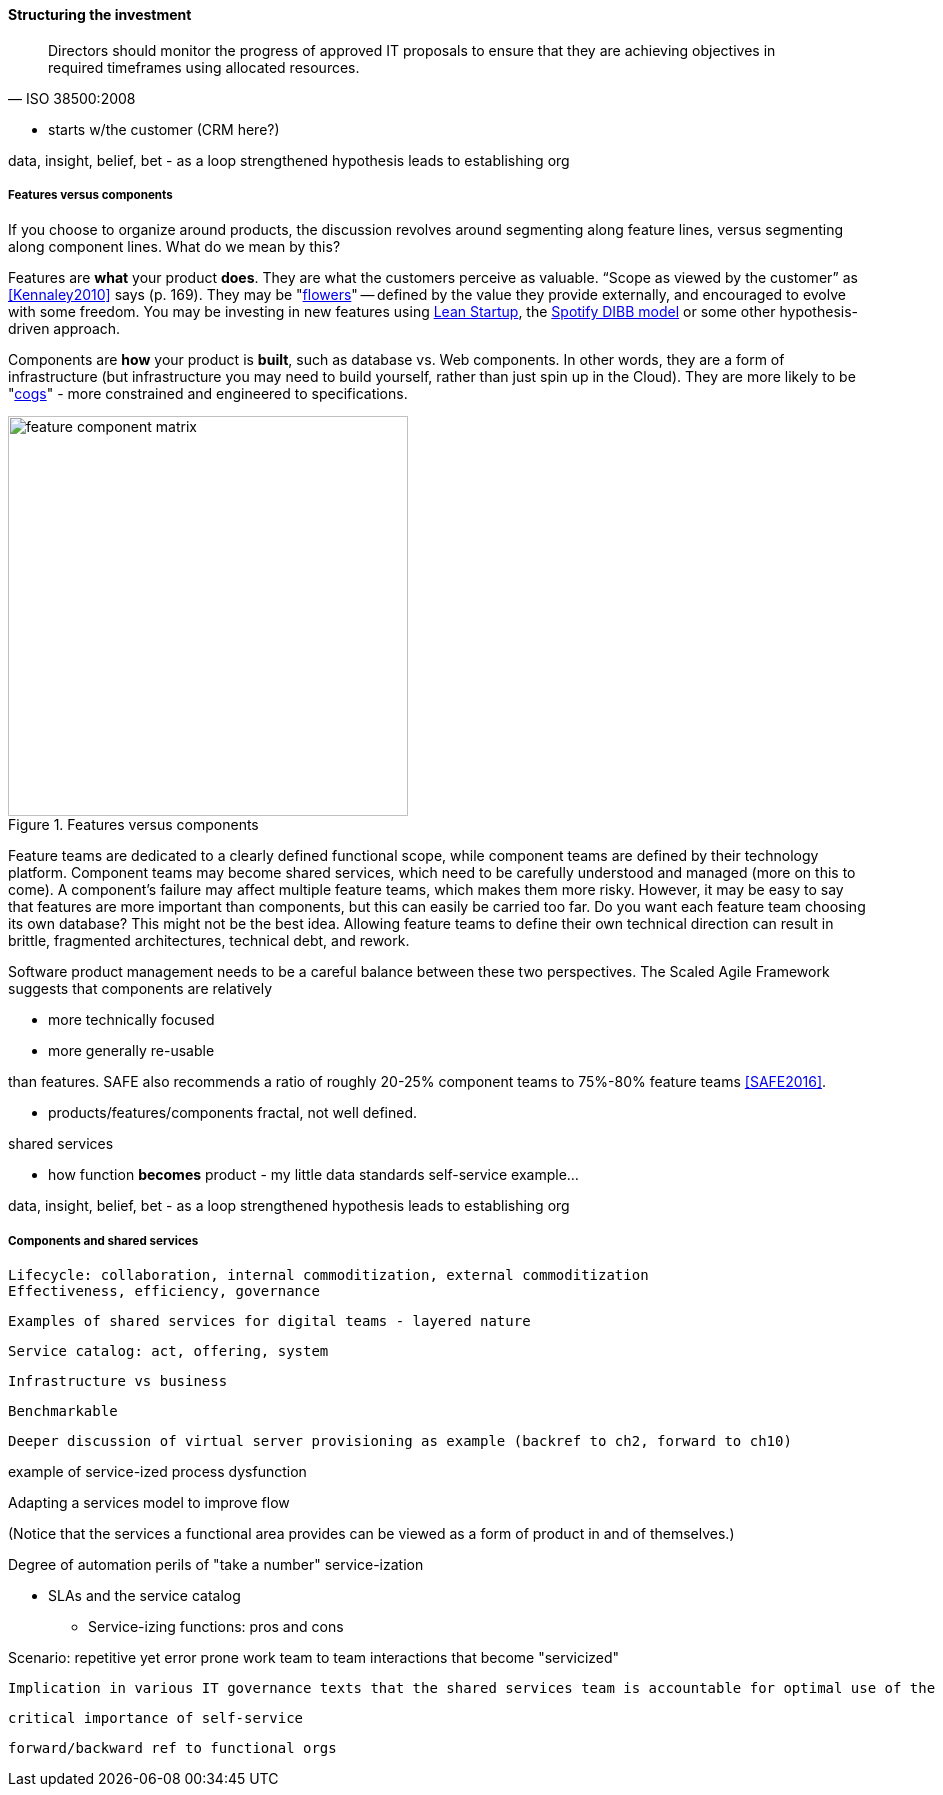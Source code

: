 ==== Structuring the investment
[quote, ISO 38500:2008]
Directors should monitor the progress of approved IT proposals to ensure that they are achieving objectives in required timeframes using allocated resources.

** starts w/the customer (CRM here?)


data, insight, belief, bet - as a loop
strengthened hypothesis leads to establishing org


===== Features versus components
If you choose to organize around products, the discussion revolves around segmenting along feature lines, versus segmenting along component lines. What do we mean by this?

Features are *what* your product *does*. They are what the customers perceive as valuable. “Scope as viewed by the customer” as <<Kennaley2010>> says (p. 169). They may be "xref:flower-and-cog[flowers]" -- defined by the value they provide externally, and encouraged to evolve with some freedom. You may be investing in new features using xref:lean-startup[Lean Startup], the xref:DIBB[Spotify DIBB model] or some other hypothesis-driven approach.

Components are *how* your product is *built*, such as database vs. Web components. In other words, they are a form of infrastructure (but infrastructure you may need to build yourself, rather than just spin up in the Cloud). They are more likely to be "xref:flower-and-cog[cogs]" -  more constrained and engineered to specifications.

.Features versus components
image::images/3_07-feature-v-component.png[feature component matrix,400,,float="right"]

Feature teams are dedicated to a clearly defined functional scope, while component teams are defined by their technology platform. Component teams may become shared services, which need to be carefully understood and managed (more on this to come). A component's failure may affect multiple feature teams, which makes them more risky. However, it may be easy to say that features are more important than components, but this can easily be carried too far. Do you want each feature team choosing its own database? This might not be the best idea. Allowing feature teams to define their own technical direction can result in brittle, fragmented architectures, technical debt, and rework.

Software product management needs to be a careful balance between these two perspectives. The Scaled Agile Framework suggests that components are relatively

* more technically focused
* more generally re-usable

than features. SAFE also recommends a ratio of roughly 20-25% component teams to 75%-80% feature teams <<SAFE2016>>.

** products/features/components fractal, not well defined.

shared services

** how function *becomes* product - my little data standards self-service example...

data, insight, belief, bet - as a loop
strengthened hypothesis leads to establishing org

anchor:shared-services[]

===== Components and shared services

 Lifecycle: collaboration, internal commoditization, external commoditization
 Effectiveness, efficiency, governance

 Examples of shared services for digital teams - layered nature


 Service catalog: act, offering, system

 Infrastructure vs business

 Benchmarkable

 Deeper discussion of virtual server provisioning as example (backref to ch2, forward to ch10)

example of service-ized process dysfunction

Adapting a services model to improve flow

(Notice that the services a functional area provides can be viewed as a form of product in and of themselves.)

Degree of automation
perils of "take a number" service-ization

* SLAs and the service catalog
** Service-izing functions: pros and cons

Scenario: repetitive yet error prone work
team to team interactions that become "servicized"

 Implication in various IT governance texts that the shared services team is accountable for optimal use of the shared resource. A very dangerous guideline when multiplied by numerous  COEs/SSs.

 critical importance of self-service

 forward/backward ref to functional orgs
